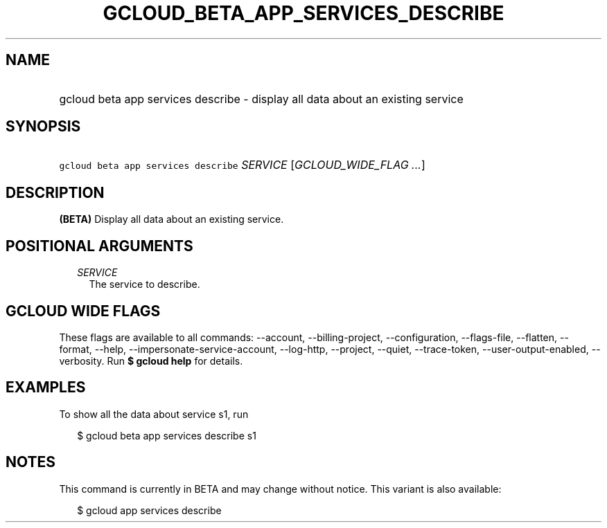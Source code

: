 
.TH "GCLOUD_BETA_APP_SERVICES_DESCRIBE" 1



.SH "NAME"
.HP
gcloud beta app services describe \- display all data about an existing service



.SH "SYNOPSIS"
.HP
\f5gcloud beta app services describe\fR \fISERVICE\fR [\fIGCLOUD_WIDE_FLAG\ ...\fR]



.SH "DESCRIPTION"

\fB(BETA)\fR Display all data about an existing service.



.SH "POSITIONAL ARGUMENTS"

.RS 2m
.TP 2m
\fISERVICE\fR
The service to describe.


.RE
.sp

.SH "GCLOUD WIDE FLAGS"

These flags are available to all commands: \-\-account, \-\-billing\-project,
\-\-configuration, \-\-flags\-file, \-\-flatten, \-\-format, \-\-help,
\-\-impersonate\-service\-account, \-\-log\-http, \-\-project, \-\-quiet,
\-\-trace\-token, \-\-user\-output\-enabled, \-\-verbosity. Run \fB$ gcloud
help\fR for details.



.SH "EXAMPLES"

To show all the data about service s1, run

.RS 2m
$ gcloud beta app services describe s1
.RE



.SH "NOTES"

This command is currently in BETA and may change without notice. This variant is
also available:

.RS 2m
$ gcloud app services describe
.RE

